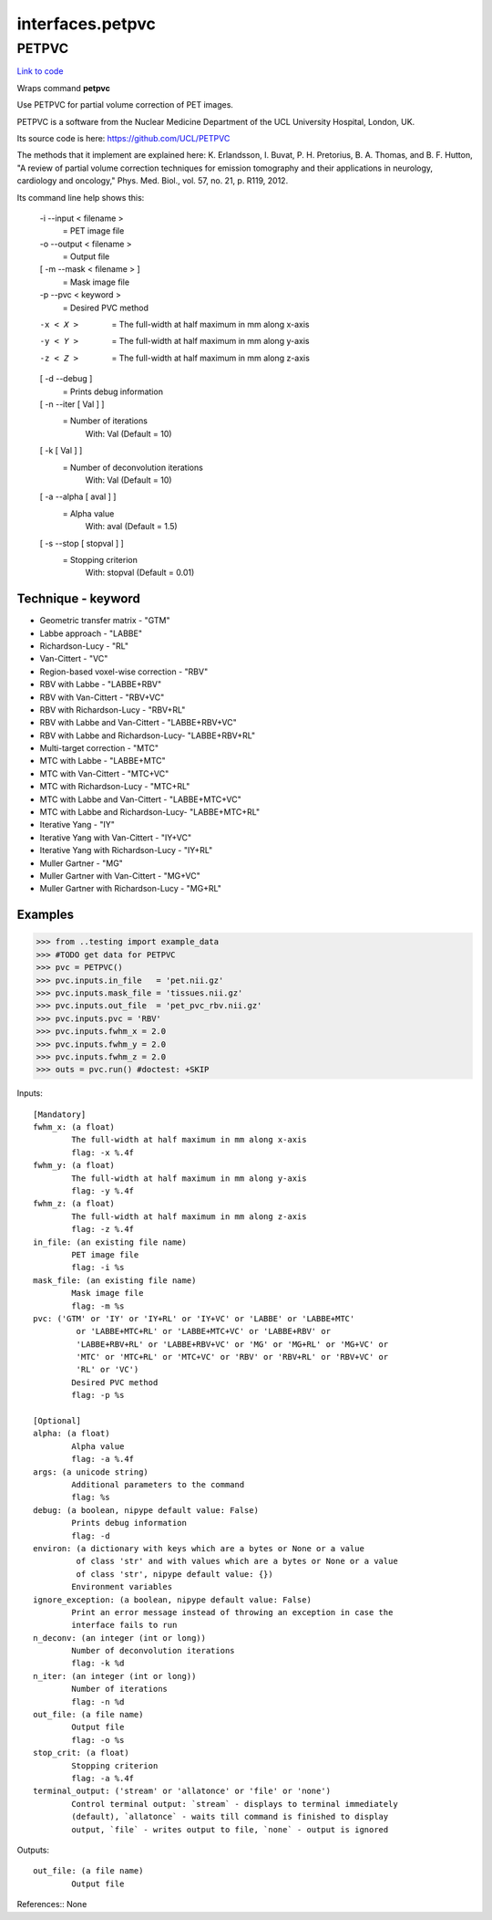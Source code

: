 .. AUTO-GENERATED FILE -- DO NOT EDIT!

interfaces.petpvc
=================


.. _nipype.interfaces.petpvc.PETPVC:


.. index:: PETPVC

PETPVC
------

`Link to code <http://github.com/nipy/nipype/tree/ec86b7476/nipype/interfaces/petpvc.py#L61>`__

Wraps command **petpvc**

Use PETPVC for partial volume correction of PET images.

PETPVC is a software from the Nuclear Medicine Department
of the UCL University Hospital, London, UK.

Its source code is here: https://github.com/UCL/PETPVC

The methods that it implement are explained here:
K. Erlandsson, I. Buvat, P. H. Pretorius, B. A. Thomas, and B. F. Hutton,
"A review of partial volume correction techniques for emission tomography
and their applications in neurology, cardiology and oncology," Phys. Med.
Biol., vol. 57, no. 21, p. R119, 2012.

Its command line help shows this:

   -i --input < filename >
      = PET image file
   -o --output < filename >
      = Output file
   [ -m --mask < filename > ]
      = Mask image file
   -p --pvc < keyword >
      = Desired PVC method
   -x < X >
      = The full-width at half maximum in mm along x-axis
   -y < Y >
      = The full-width at half maximum in mm along y-axis
   -z < Z >
      = The full-width at half maximum in mm along z-axis
   [ -d --debug ]
      = Prints debug information
   [ -n --iter [ Val ] ]
      = Number of iterations
        With: Val (Default = 10)
   [ -k [ Val ] ]
      = Number of deconvolution iterations
        With: Val (Default = 10)
   [ -a --alpha [ aval ] ]
      = Alpha value
        With: aval (Default = 1.5)
   [ -s --stop [ stopval ] ]
      = Stopping criterion
        With: stopval (Default = 0.01)

Technique - keyword
~~~~~~~~~~~~~~~~~~~
- Geometric transfer matrix - "GTM"
- Labbe approach - "LABBE"
- Richardson-Lucy - "RL"
- Van-Cittert - "VC"
- Region-based voxel-wise correction - "RBV"
- RBV with Labbe - "LABBE+RBV"
- RBV with Van-Cittert - "RBV+VC"
- RBV with Richardson-Lucy - "RBV+RL"
- RBV with Labbe and Van-Cittert - "LABBE+RBV+VC"
- RBV with Labbe and Richardson-Lucy- "LABBE+RBV+RL"
- Multi-target correction - "MTC"
- MTC with Labbe - "LABBE+MTC"
- MTC with Van-Cittert - "MTC+VC"
- MTC with Richardson-Lucy - "MTC+RL"
- MTC with Labbe and Van-Cittert - "LABBE+MTC+VC"
- MTC with Labbe and Richardson-Lucy- "LABBE+MTC+RL"
- Iterative Yang - "IY"
- Iterative Yang with Van-Cittert - "IY+VC"
- Iterative Yang with Richardson-Lucy - "IY+RL"
- Muller Gartner - "MG"
- Muller Gartner with Van-Cittert - "MG+VC"
- Muller Gartner with Richardson-Lucy - "MG+RL"

Examples
~~~~~~~~
>>> from ..testing import example_data
>>> #TODO get data for PETPVC
>>> pvc = PETPVC()
>>> pvc.inputs.in_file   = 'pet.nii.gz'
>>> pvc.inputs.mask_file = 'tissues.nii.gz'
>>> pvc.inputs.out_file  = 'pet_pvc_rbv.nii.gz'
>>> pvc.inputs.pvc = 'RBV'
>>> pvc.inputs.fwhm_x = 2.0
>>> pvc.inputs.fwhm_y = 2.0
>>> pvc.inputs.fwhm_z = 2.0
>>> outs = pvc.run() #doctest: +SKIP

Inputs::

        [Mandatory]
        fwhm_x: (a float)
                The full-width at half maximum in mm along x-axis
                flag: -x %.4f
        fwhm_y: (a float)
                The full-width at half maximum in mm along y-axis
                flag: -y %.4f
        fwhm_z: (a float)
                The full-width at half maximum in mm along z-axis
                flag: -z %.4f
        in_file: (an existing file name)
                PET image file
                flag: -i %s
        mask_file: (an existing file name)
                Mask image file
                flag: -m %s
        pvc: ('GTM' or 'IY' or 'IY+RL' or 'IY+VC' or 'LABBE' or 'LABBE+MTC'
                 or 'LABBE+MTC+RL' or 'LABBE+MTC+VC' or 'LABBE+RBV' or
                 'LABBE+RBV+RL' or 'LABBE+RBV+VC' or 'MG' or 'MG+RL' or 'MG+VC' or
                 'MTC' or 'MTC+RL' or 'MTC+VC' or 'RBV' or 'RBV+RL' or 'RBV+VC' or
                 'RL' or 'VC')
                Desired PVC method
                flag: -p %s

        [Optional]
        alpha: (a float)
                Alpha value
                flag: -a %.4f
        args: (a unicode string)
                Additional parameters to the command
                flag: %s
        debug: (a boolean, nipype default value: False)
                Prints debug information
                flag: -d
        environ: (a dictionary with keys which are a bytes or None or a value
                 of class 'str' and with values which are a bytes or None or a value
                 of class 'str', nipype default value: {})
                Environment variables
        ignore_exception: (a boolean, nipype default value: False)
                Print an error message instead of throwing an exception in case the
                interface fails to run
        n_deconv: (an integer (int or long))
                Number of deconvolution iterations
                flag: -k %d
        n_iter: (an integer (int or long))
                Number of iterations
                flag: -n %d
        out_file: (a file name)
                Output file
                flag: -o %s
        stop_crit: (a float)
                Stopping criterion
                flag: -a %.4f
        terminal_output: ('stream' or 'allatonce' or 'file' or 'none')
                Control terminal output: `stream` - displays to terminal immediately
                (default), `allatonce` - waits till command is finished to display
                output, `file` - writes output to file, `none` - output is ignored

Outputs::

        out_file: (a file name)
                Output file

References::
None
